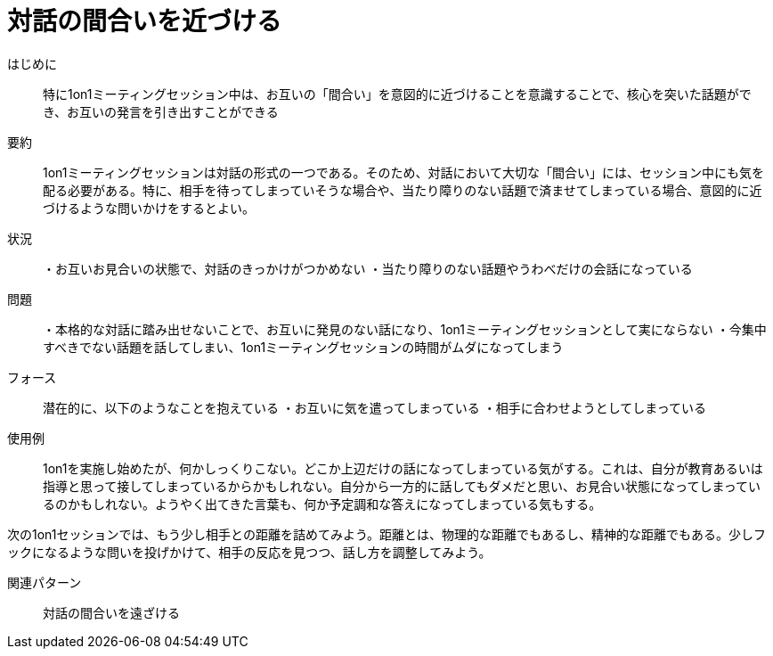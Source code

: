 = 対話の間合いを近づける

はじめに:: 特に1on1ミーティングセッション中は、お互いの「間合い」を意図的に近づけることを意識することで、核心を突いた話題ができ、お互いの発言を引き出すことができる

要約:: 1on1ミーティングセッションは対話の形式の一つである。そのため、対話において大切な「間合い」には、セッション中にも気を配る必要がある。特に、相手を待ってしまっていそうな場合や、当たり障りのない話題で済ませてしまっている場合、意図的に近づけるような問いかけをするとよい。

状況:: ・お互いお見合いの状態で、対話のきっかけがつかめない
・当たり障りのない話題やうわべだけの会話になっている


問題:: ・本格的な対話に踏み出せないことで、お互いに発見のない話になり、1on1ミーティングセッションとして実にならない
・今集中すべきでない話題を話してしまい、1on1ミーティングセッションの時間がムダになってしまう

フォース:: 潜在的に、以下のようなことを抱えている
・お互いに気を遣ってしまっている
・相手に合わせようとしてしまっている



使用例:: 1on1を実施し始めたが、何かしっくりこない。どこか上辺だけの話になってしまっている気がする。これは、自分が教育あるいは指導と思って接してしまっているからかもしれない。自分から一方的に話してもダメだと思い、お見合い状態になってしまっているのかもしれない。ようやく出てきた言葉も、何か予定調和な答えになってしまっている気もする。

次の1on1セッションでは、もう少し相手との距離を詰めてみよう。距離とは、物理的な距離でもあるし、精神的な距離でもある。少しフックになるような問いを投げかけて、相手の反応を見つつ、話し方を調整してみよう。

関連パターン:: 対話の間合いを遠ざける

